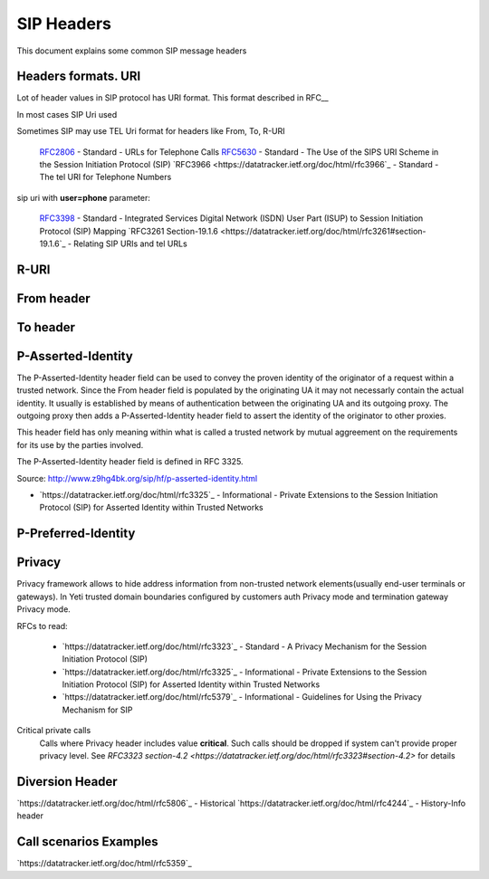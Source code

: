 

.. _sip_headers:

===========
SIP Headers
===========

This document explains some common SIP message headers


Headers formats. URI
====================

Lot of header values in SIP protocol has URI format. This format described in RFC__

In most cases SIP Uri used

Sometimes SIP may use TEL Uri format for headers like From, To, R-URI


 `RFC2806 <https://datatracker.ietf.org/doc/html/rfc2806>`_ - Standard - URLs for Telephone Calls
 `RFC5630 <https://datatracker.ietf.org/doc/html/rfc5630>`_ - Standard - The Use of the SIPS URI Scheme in the Session Initiation Protocol (SIP)
 `RFC3966 <https://datatracker.ietf.org/doc/html/rfc3966`_ - Standard - The tel URI for Telephone Numbers


sip uri with **user=phone** parameter:

 `RFC3398 <https://datatracker.ietf.org/doc/html/rfc3398>`_ - Standard - Integrated Services Digital Network (ISDN) User Part (ISUP) to Session Initiation Protocol (SIP) Mapping
 `RFC3261 Section-19.1.6 <https://datatracker.ietf.org/doc/html/rfc3261#section-19.1.6`_ - Relating SIP URIs and tel URLs

R-URI
=====

From header
===========


To header
=========


P-Asserted-Identity
===================

The P-Asserted-Identity header field can be used to convey the proven identity of the originator of a request within a trusted network. Since the From header field is populated by the originating UA it may not necessarly contain the actual identity. It usually is established by means of authentication between the originating UA and its outgoing proxy. The outgoing proxy then adds a P-Asserted-Identity header field to assert the identity of the originator to other proxies.

This header field has only meaning within what is called a trusted network by mutual aggreement on the requirements for its use by the parties involved.

The P-Asserted-Identity header field is defined in RFC 3325.

Source: http://www.z9hg4bk.org/sip/hf/p-asserted-identity.html

- `https://datatracker.ietf.org/doc/html/rfc3325`_ - Informational - Private Extensions to the Session Initiation Protocol (SIP) for Asserted Identity within Trusted Networks


P-Preferred-Identity
====================

.. _sip_headers_privacy:
Privacy
=======

Privacy framework allows to hide address information from non-trusted network elements(usually end-user terminals or gateways). In Yeti trusted domain boundaries configured by customers auth Privacy mode and termination gateway Privacy mode.

RFCs to read:

    - `https://datatracker.ietf.org/doc/html/rfc3323`_ - Standard - A Privacy Mechanism for the Session Initiation Protocol (SIP)
    - `https://datatracker.ietf.org/doc/html/rfc3325`_ - Informational - Private Extensions to the Session Initiation Protocol (SIP) for Asserted Identity within Trusted Networks
    - `https://datatracker.ietf.org/doc/html/rfc5379`_ - Informational - Guidelines for Using the Privacy Mechanism for SIP


.. _sip_headers_privacy_critical:
Critical private calls
    Calls where Privacy header includes value **critical**. Such calls should be dropped if system can't provide proper privacy level. See `RFC3323 section-4.2 <https://datatracker.ietf.org/doc/html/rfc3323#section-4.2>` for details


.. _sip_headers_diversion:
Diversion Header
================

`https://datatracker.ietf.org/doc/html/rfc5806`_ - Historical
`https://datatracker.ietf.org/doc/html/rfc4244`_ - History-Info header


Call scenarios Examples
=======================

`https://datatracker.ietf.org/doc/html/rfc5359`_

